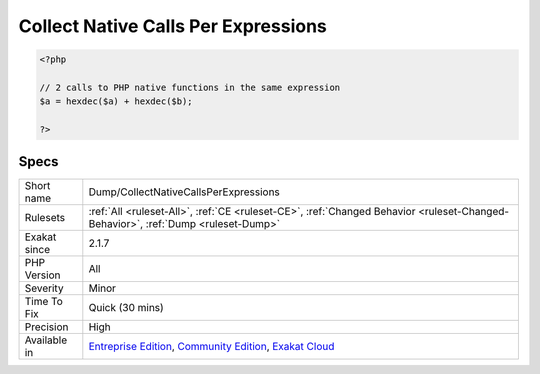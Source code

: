.. _dump-collectnativecallsperexpressions:

.. _collect-native-calls-per-expressions:

Collect Native Calls Per Expressions
++++++++++++++++++++++++++++++++++++

.. meta\:\:
	:description:
		Collect Native Calls Per Expressions: This rule collects the number of PHP native call per expression.
	:twitter:card: summary_large_image
	:twitter:site: @exakat
	:twitter:title: Collect Native Calls Per Expressions
	:twitter:description: Collect Native Calls Per Expressions: This rule collects the number of PHP native call per expression
	:twitter:creator: @exakat
	:twitter:image:src: https://www.exakat.io/wp-content/uploads/2020/06/logo-exakat.png
	:og:image: https://www.exakat.io/wp-content/uploads/2020/06/logo-exakat.png
	:og:title: Collect Native Calls Per Expressions
	:og:type: article
	:og:description: This rule collects the number of PHP native call per expression
	:og:url: https://php-tips.readthedocs.io/en/latest/tips/Dump/CollectNativeCallsPerExpressions.html
	:og:locale: en
  This rule collects the number of PHP native call per expression. The more calls in an expression, the more complex the code.

.. code-block:: php
   
   <?php
   
   // 2 calls to PHP native functions in the same expression
   $a = hexdec($a) + hexdec($b);
   
   ?>

Specs
_____

+--------------+-----------------------------------------------------------------------------------------------------------------------------------------------------------------------------------------+
| Short name   | Dump/CollectNativeCallsPerExpressions                                                                                                                                                   |
+--------------+-----------------------------------------------------------------------------------------------------------------------------------------------------------------------------------------+
| Rulesets     | :ref:`All <ruleset-All>`, :ref:`CE <ruleset-CE>`, :ref:`Changed Behavior <ruleset-Changed-Behavior>`, :ref:`Dump <ruleset-Dump>`                                                        |
+--------------+-----------------------------------------------------------------------------------------------------------------------------------------------------------------------------------------+
| Exakat since | 2.1.7                                                                                                                                                                                   |
+--------------+-----------------------------------------------------------------------------------------------------------------------------------------------------------------------------------------+
| PHP Version  | All                                                                                                                                                                                     |
+--------------+-----------------------------------------------------------------------------------------------------------------------------------------------------------------------------------------+
| Severity     | Minor                                                                                                                                                                                   |
+--------------+-----------------------------------------------------------------------------------------------------------------------------------------------------------------------------------------+
| Time To Fix  | Quick (30 mins)                                                                                                                                                                         |
+--------------+-----------------------------------------------------------------------------------------------------------------------------------------------------------------------------------------+
| Precision    | High                                                                                                                                                                                    |
+--------------+-----------------------------------------------------------------------------------------------------------------------------------------------------------------------------------------+
| Available in | `Entreprise Edition <https://www.exakat.io/entreprise-edition>`_, `Community Edition <https://www.exakat.io/community-edition>`_, `Exakat Cloud <https://www.exakat.io/exakat-cloud/>`_ |
+--------------+-----------------------------------------------------------------------------------------------------------------------------------------------------------------------------------------+


